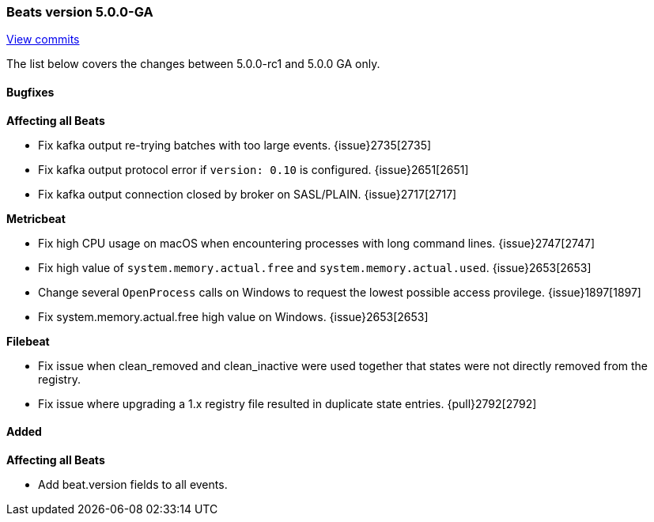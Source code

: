 [[release-notes-5.0.0-ga]]
=== Beats version 5.0.0-GA
https://github.com/elastic/beats/compare/v5.0.0-rc1...v5.0.0[View commits]

The list below covers the changes between 5.0.0-rc1 and 5.0.0 GA only.

==== Bugfixes

*Affecting all Beats*

- Fix kafka output re-trying batches with too large events. {issue}2735[2735]
- Fix kafka output protocol error if `version: 0.10` is configured. {issue}2651[2651]
- Fix kafka output connection closed by broker on SASL/PLAIN. {issue}2717[2717]

*Metricbeat*

- Fix high CPU usage on macOS when encountering processes with long command lines. {issue}2747[2747]
- Fix high value of `system.memory.actual.free` and `system.memory.actual.used`. {issue}2653[2653]
- Change several `OpenProcess` calls on Windows to request the lowest possible access provilege.  {issue}1897[1897]
- Fix system.memory.actual.free high value on Windows. {issue}2653[2653]

*Filebeat*

- Fix issue when clean_removed and clean_inactive were used together that states were not directly removed from the registry.
- Fix issue where upgrading a 1.x registry file resulted in duplicate state entries. {pull}2792[2792]

==== Added

*Affecting all Beats*

- Add beat.version fields to all events.


